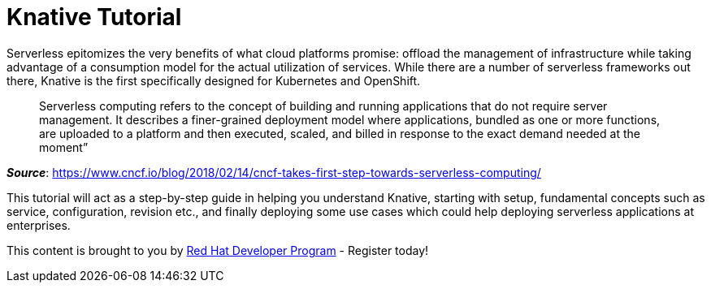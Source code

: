 = Knative Tutorial

Serverless epitomizes the very benefits of what cloud platforms promise: offload the management of infrastructure while taking advantage of a consumption model for the actual utilization of services. While there are a number of serverless frameworks out there, Knative is the first specifically designed for Kubernetes and OpenShift.

> Serverless computing refers to the concept of building and running applications that do not require server management. It describes a finer-grained deployment model where applications, bundled as one or more functions, are uploaded to a platform and then executed, scaled, and billed in response to the exact demand needed at the moment”

[.text-right]
__**Source**__:  https://www.cncf.io/blog/2018/02/14/cncf-takes-first-step-towards-serverless-computing/ 

This tutorial will act as a step-by-step guide in helping you understand Knative, starting with setup, fundamental concepts such as service, configuration, revision etc., and finally deploying some use cases which could help deploying serverless applications at enterprises.

This content is brought to you by http://developers.redhat.com[Red Hat Developer Program] - Register today!
